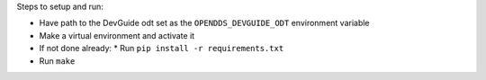 Steps to setup and run:

* Have path to the DevGuide odt set as the ``OPENDDS_DEVGUIDE_ODT`` environment variable
* Make a virtual environment and activate it
* If not done already:
  * Run ``pip install -r requirements.txt``
* Run ``make``
